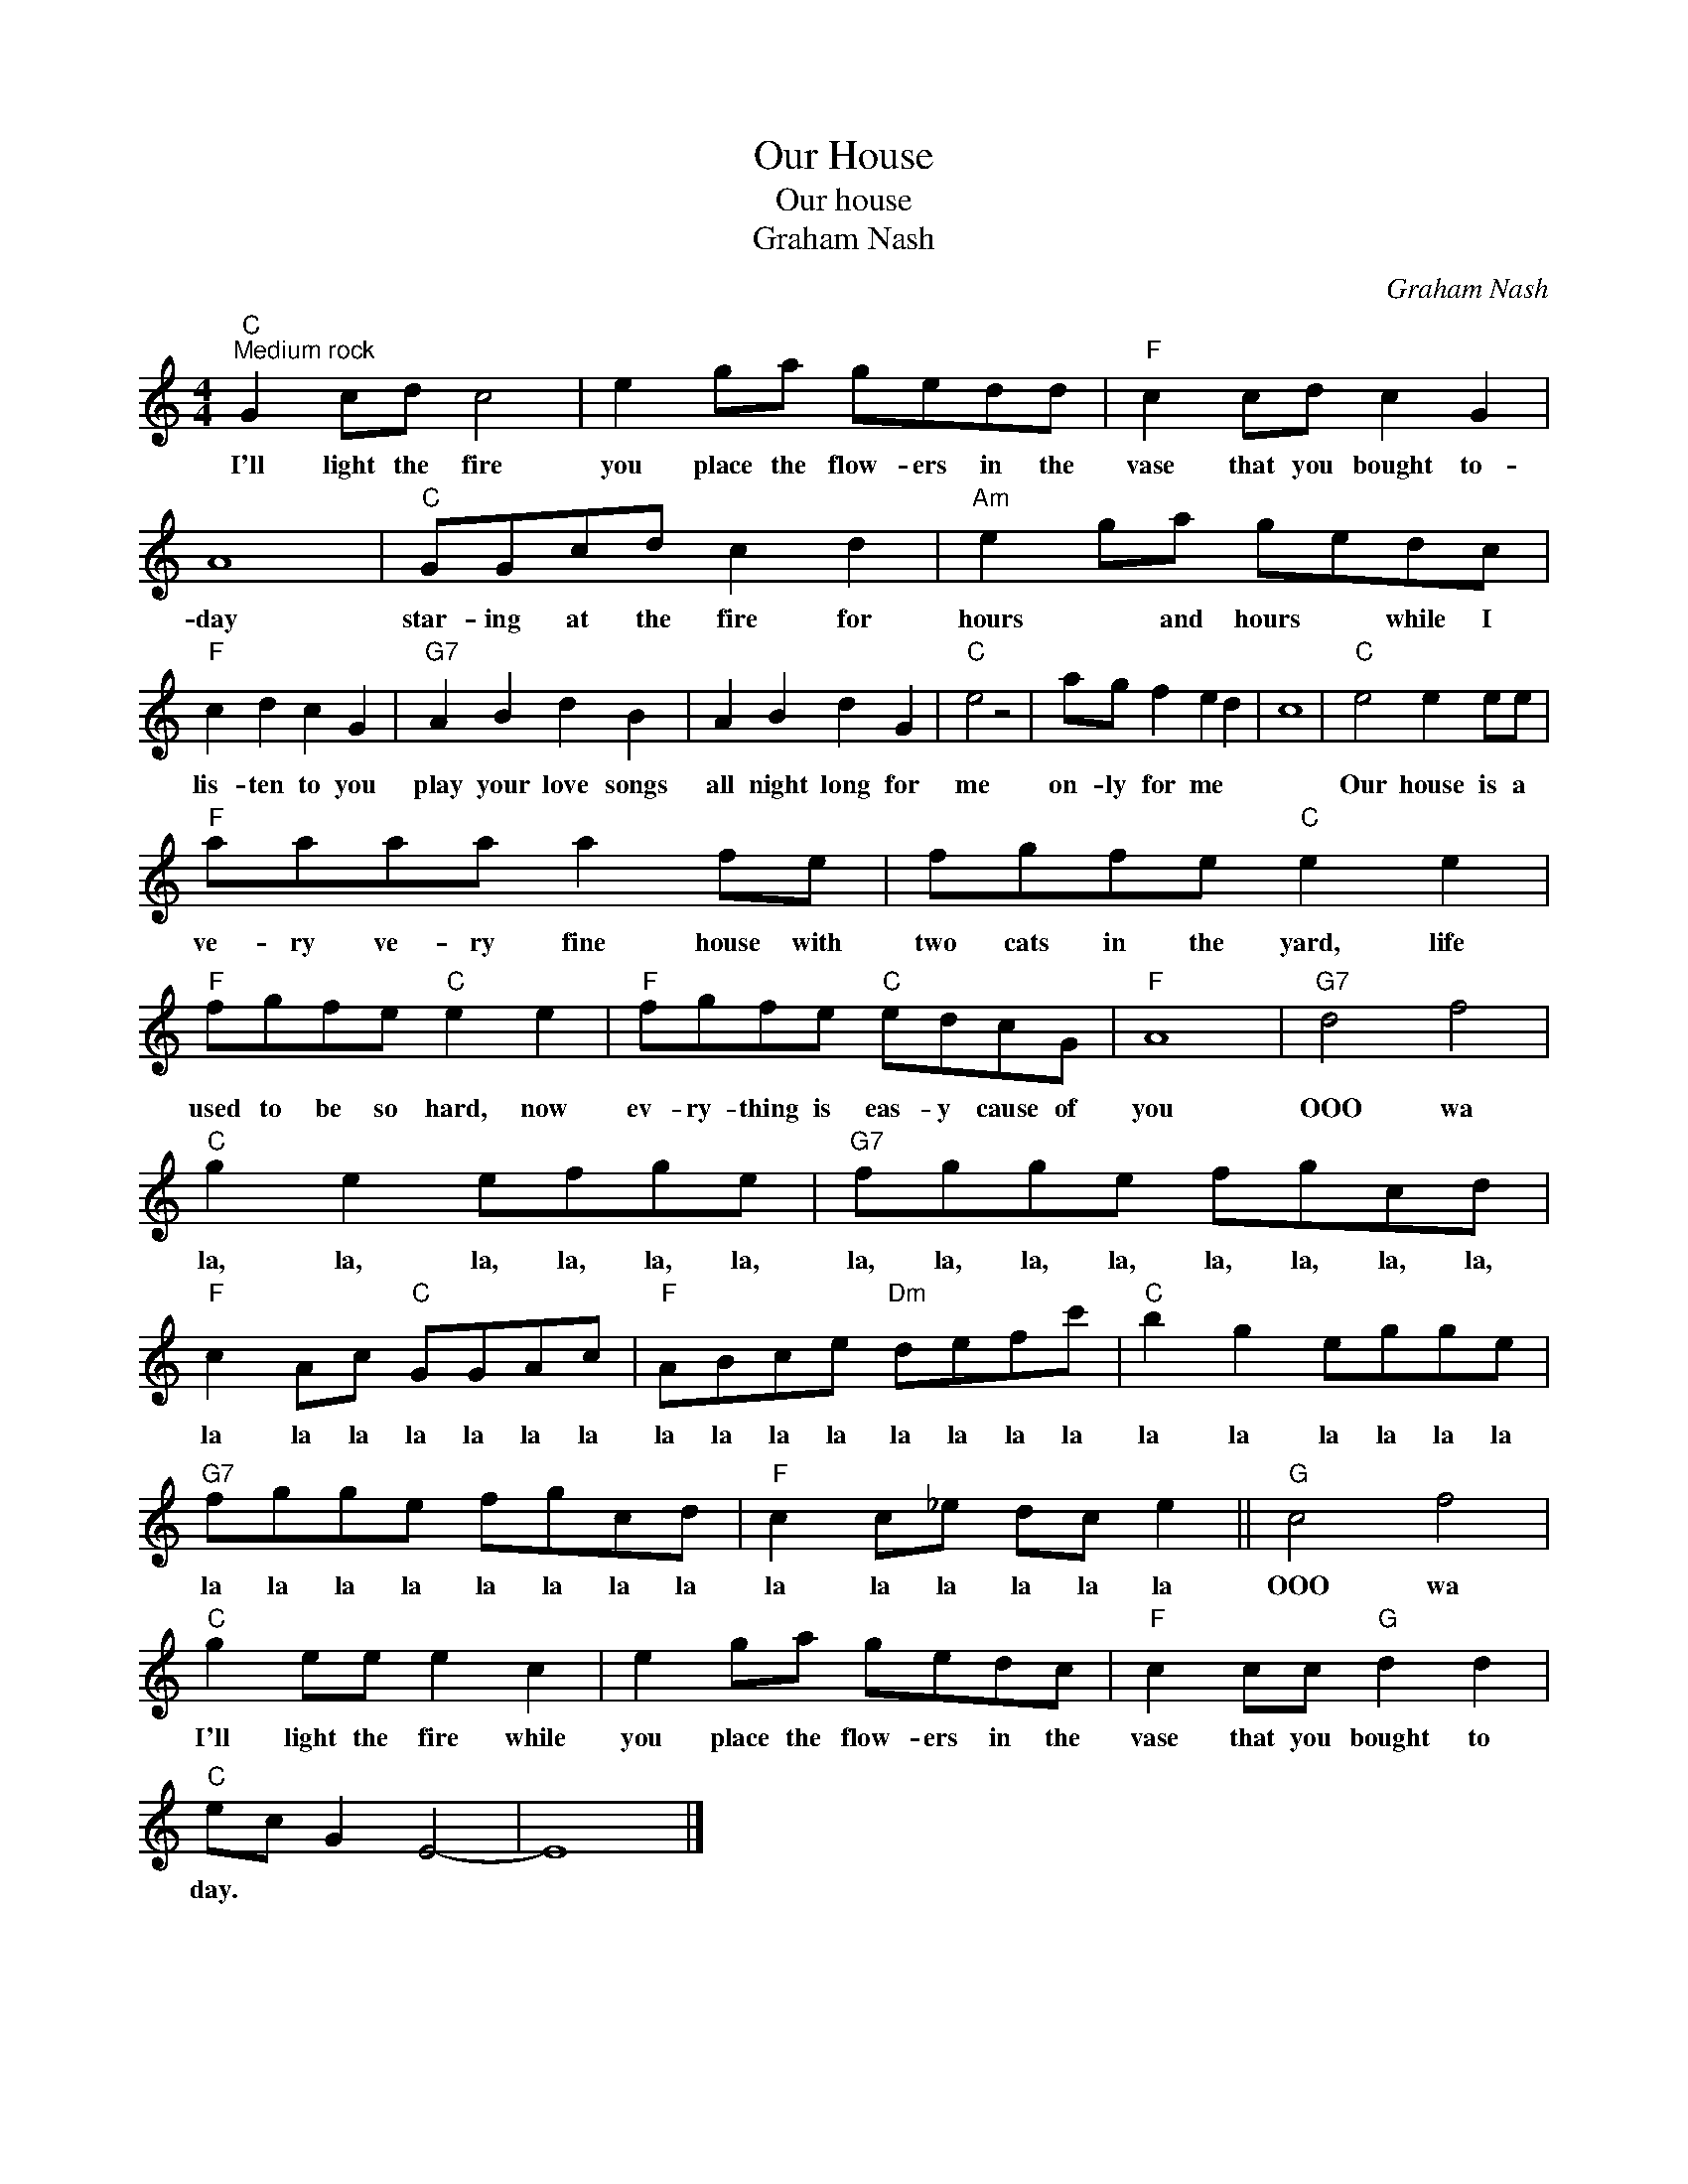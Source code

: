 X:1
T:Our House
T:Our house
T:Graham Nash
C:Graham Nash
Z:All Rights Reserved
L:1/8
M:4/4
K:C
V:1 treble 
%%MIDI program 4
V:1
"C""^Medium rock" G2 cd c4 | e2 ga gedd |"F" c2 cd c2 G2 | A8 |"C" GGcd c2 d2 |"Am" e2 ga gedc | %6
w: I'll light the fire|you place the flow- ers in the|vase that you bought to-|day|star- ing at the fire for|hours * and hours * while I|
"F" c2 d2 c2 G2 |"G7" A2 B2 d2 B2 | A2 B2 d2 G2 |"C" e4 z4 | ag f2 e2 d2 | c8 |"C" e4 e2 ee | %13
w: lis- ten to you|play your love songs|all night long for|me|on- ly for me *||Our house is a|
"F" aaaa a2 fe | fgfe"C" e2 e2 |"F" fgfe"C" e2 e2 |"F" fgfe"C" edcG |"F" A8 |"G7" d4 f4 | %19
w: ve- ry ve- ry fine house with|two cats in the yard, life|used to be so hard, now|ev- ry- thing is eas- y cause of|you|OOO wa|
"C" g2 e2 efge |"G7" fgge fgcd |"F" c2 Ac"C" GGAc |"F" ABce"Dm" defc' |"C" b2 g2 egge | %24
w: la, la, la, la, la, la,|la, la, la, la, la, la, la, la,|la la la la la la la|la la la la la la la la|la la la la la la|
"G7" fgge fgcd |"F" c2 c_e dc e2 ||"G" c4 f4 |"C" g2 ee e2 c2 | e2 ga gedc |"F" c2 cc"G" d2 d2 | %30
w: la la la la la la la la|la la la la la la|OOO wa|I'll light the fire while|you place the flow- ers in the|vase that you bought to|
"C" ec G2 E4- | E8 |] %32
w: day. * * *||


